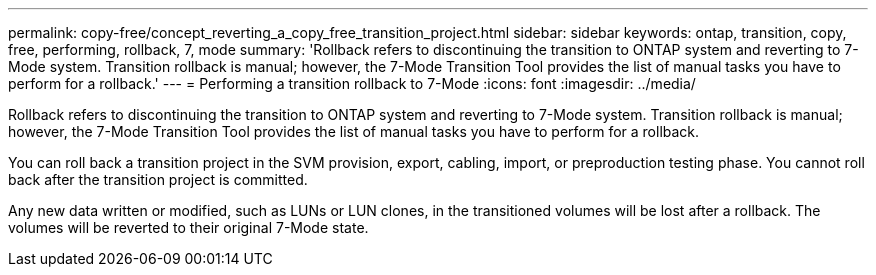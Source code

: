 ---
permalink: copy-free/concept_reverting_a_copy_free_transition_project.html
sidebar: sidebar
keywords: ontap, transition, copy, free, performing, rollback, 7, mode
summary: 'Rollback refers to discontinuing the transition to ONTAP system and reverting to 7-Mode system. Transition rollback is manual; however, the 7-Mode Transition Tool provides the list of manual tasks you have to perform for a rollback.'
---
= Performing a transition rollback to 7-Mode
:icons: font
:imagesdir: ../media/

[.lead]
Rollback refers to discontinuing the transition to ONTAP system and reverting to 7-Mode system. Transition rollback is manual; however, the 7-Mode Transition Tool provides the list of manual tasks you have to perform for a rollback.

You can roll back a transition project in the SVM provision, export, cabling, import, or preproduction testing phase. You cannot roll back after the transition project is committed.

Any new data written or modified, such as LUNs or LUN clones, in the transitioned volumes will be lost after a rollback. The volumes will be reverted to their original 7-Mode state.
